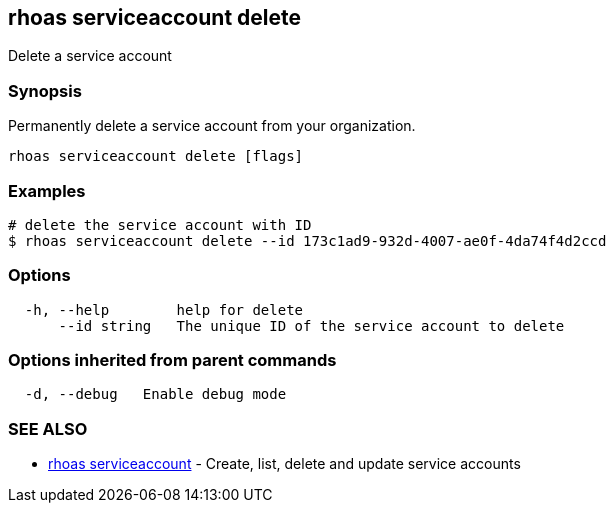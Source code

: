 == rhoas serviceaccount delete

Delete a service account

=== Synopsis

Permanently delete a service account from your organization.

....
rhoas serviceaccount delete [flags]
....

=== Examples

....
# delete the service account with ID
$ rhoas serviceaccount delete --id 173c1ad9-932d-4007-ae0f-4da74f4d2ccd
....

=== Options

....
  -h, --help        help for delete
      --id string   The unique ID of the service account to delete
....

=== Options inherited from parent commands

....
  -d, --debug   Enable debug mode
....

=== SEE ALSO

* link:rhoas_serviceaccount.adoc[rhoas serviceaccount] - Create, list,
delete and update service accounts

